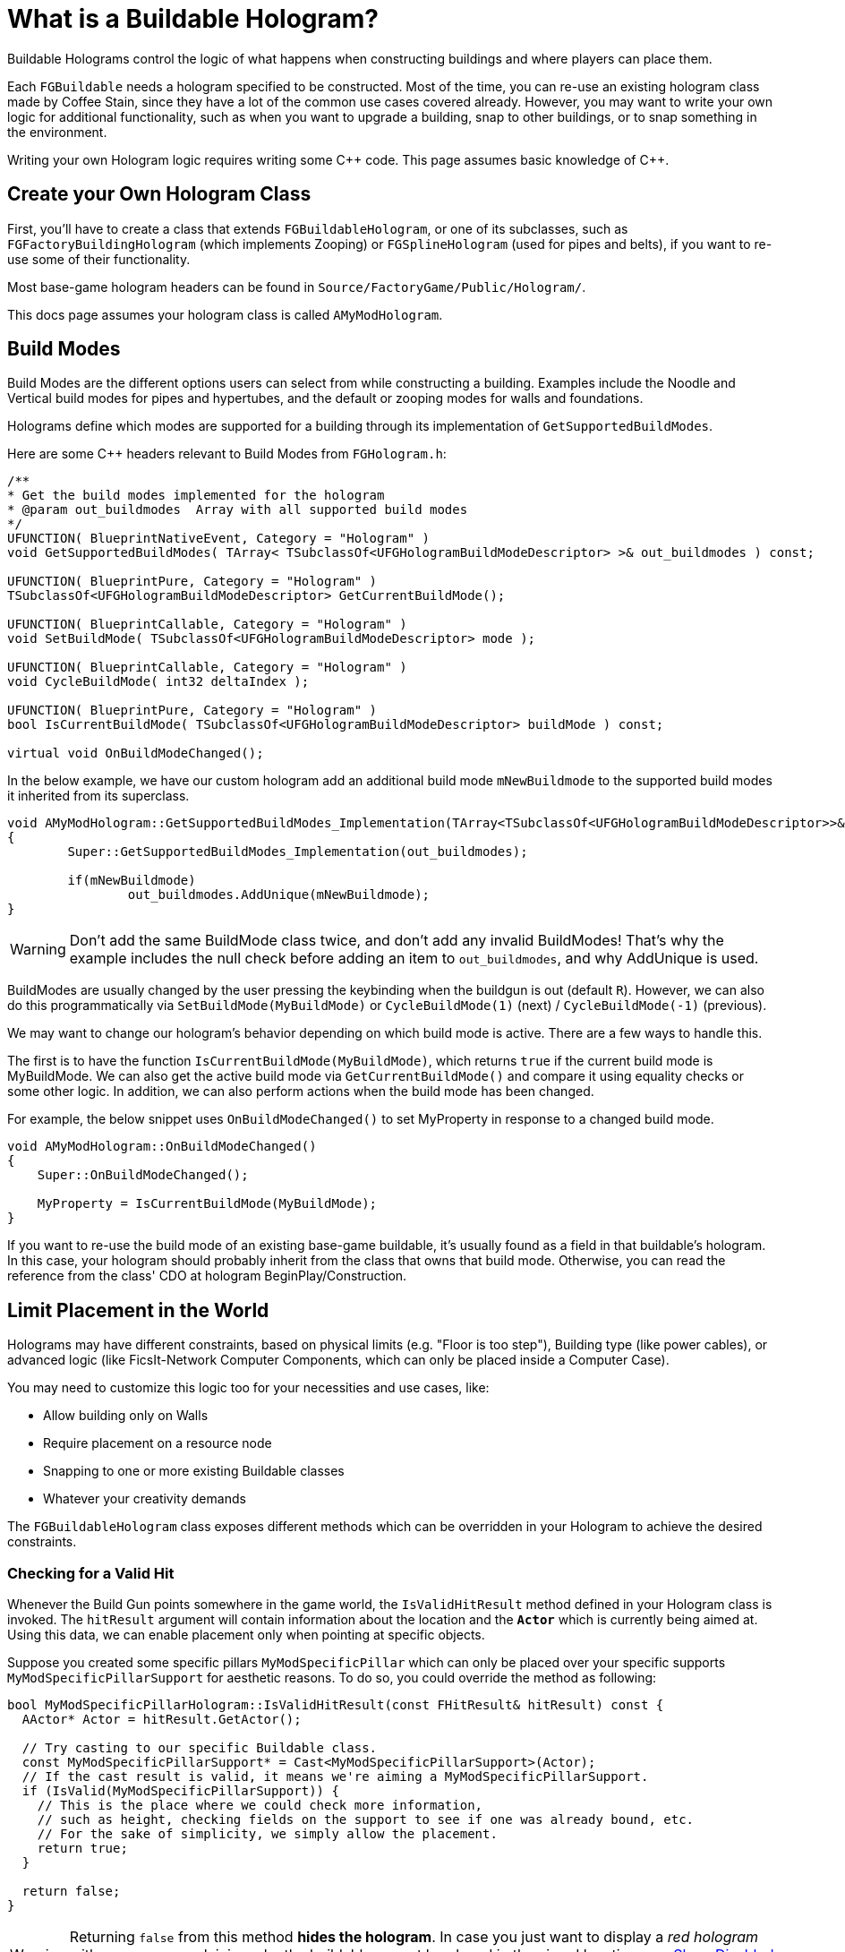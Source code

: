 = What is a Buildable Hologram?

Buildable Holograms control the logic of what happens when constructing buildings and where players can place them.

Each `FGBuildable` needs a hologram specified to be constructed.
Most of the time, you can re-use an existing hologram class made by Coffee Stain,
since they have a lot of the common use cases covered already.
However, you may want to write your own logic for additional functionality,
such as when you want to upgrade a building,
snap to other buildings,
or to snap something in the environment.

Writing your own Hologram logic requires writing some {cpp} code. 
This page assumes basic knowledge of C++.

== Create your Own Hologram Class

First, you'll have to create a class that extends `FGBuildableHologram`,
or one of its subclasses,
such as `FGFactoryBuildingHologram` (which implements Zooping)
or `FGSplineHologram` (used for pipes and belts),
if you want to re-use some of their functionality.

Most base-game hologram headers can be found in `Source/FactoryGame/Public/Hologram/`.

This docs page assumes your hologram class is called `AMyModHologram`.

== Build Modes

Build Modes are the different options users can select from while constructing a building.
Examples include the Noodle and Vertical build modes for pipes and hypertubes,
and the default or zooping modes for walls and foundations.

Holograms define which modes are supported for a building
through its implementation of `GetSupportedBuildModes`.

Here are some {cpp} headers relevant to Build Modes from `FGHologram.h`:

```cpp
/**
* Get the build modes implemented for the hologram
* @param out_buildmodes	 Array with all supported build modes
*/
UFUNCTION( BlueprintNativeEvent, Category = "Hologram" )
void GetSupportedBuildModes( TArray< TSubclassOf<UFGHologramBuildModeDescriptor> >& out_buildmodes ) const;

UFUNCTION( BlueprintPure, Category = "Hologram" )
TSubclassOf<UFGHologramBuildModeDescriptor> GetCurrentBuildMode();

UFUNCTION( BlueprintCallable, Category = "Hologram" )
void SetBuildMode( TSubclassOf<UFGHologramBuildModeDescriptor> mode );

UFUNCTION( BlueprintCallable, Category = "Hologram" )
void CycleBuildMode( int32 deltaIndex );

UFUNCTION( BlueprintPure, Category = "Hologram" )
bool IsCurrentBuildMode( TSubclassOf<UFGHologramBuildModeDescriptor> buildMode ) const;

virtual void OnBuildModeChanged();
```

In the below example, we have our custom hologram add an additional build mode `mNewBuildmode`
to the supported build modes it inherited from its superclass.

```cpp
void AMyModHologram::GetSupportedBuildModes_Implementation(TArray<TSubclassOf<UFGHologramBuildModeDescriptor>>& out_buildmodes) const
{
	Super::GetSupportedBuildModes_Implementation(out_buildmodes);

	if(mNewBuildmode)
		out_buildmodes.AddUnique(mNewBuildmode);
}
```

[WARNING]
====
Don't add the same BuildMode class twice,
and don't add any invalid BuildModes!
That's why the example includes the null check before adding an item to `out_buildmodes`,
and why AddUnique is used.
====

BuildModes are usually changed by the user pressing the keybinding when the buildgun is out (default `R`).
However, we can also do this programmatically
via `SetBuildMode(MyBuildMode)`
or `CycleBuildMode(1)` (next) / `CycleBuildMode(-1)` (previous). 

We may want to change our hologram's behavior depending on which build mode is active.
There are a few ways to handle this.

The first is to have the function `IsCurrentBuildMode(MyBuildMode)`,
which returns `true` if the current build mode is MyBuildMode.
We can also get the active build mode via `GetCurrentBuildMode()`
and compare it using equality checks or some other logic.
In addition, we can also perform actions when the build mode has been changed.

For example, the below snippet uses `OnBuildModeChanged()` to set MyProperty in response to a changed build mode.

```cpp
void AMyModHologram::OnBuildModeChanged()
{
    Super::OnBuildModeChanged();

    MyProperty = IsCurrentBuildMode(MyBuildMode);
}
```

If you want to re-use the build mode of an existing base-game buildable,
it's usually found as a field in that buildable's hologram.
In this case, your hologram should probably inherit from the class that owns that build mode.
Otherwise, you can read the reference from the class' CDO at hologram BeginPlay/Construction.

== Limit Placement in the World

Holograms may have different constraints,
based on physical limits (e.g. "Floor is too step"),
Building type (like power cables),
or advanced logic (like FicsIt-Network Computer Components, which can only be placed inside a Computer Case).

You may need to customize this logic too for your necessities and use cases, like:

- Allow building only on Walls
- Require placement on a resource node
- Snapping to one or more existing Buildable classes
- Whatever your creativity demands
 
The `FGBuildableHologram` class exposes different methods
which can be overridden in your Hologram to achieve the desired constraints.

=== Checking for a Valid Hit

Whenever the Build Gun points somewhere in the game world,
the `IsValidHitResult` method defined in your Hologram class is invoked. 
The `hitResult` argument will contain information about the location
and the **`Actor`** which is currently being aimed at.
Using this data, we can enable placement only when pointing at specific objects. 

Suppose you created some specific pillars `MyModSpecificPillar`
which can only be placed over your specific supports `MyModSpecificPillarSupport` for aesthetic reasons.
To do so, you could override the method as following:

```cpp
bool MyModSpecificPillarHologram::IsValidHitResult(const FHitResult& hitResult) const {
  AActor* Actor = hitResult.GetActor();

  // Try casting to our specific Buildable class. 
  const MyModSpecificPillarSupport* = Cast<MyModSpecificPillarSupport>(Actor);
  // If the cast result is valid, it means we're aiming a MyModSpecificPillarSupport.
  if (IsValid(MyModSpecificPillarSupport)) {
    // This is the place where we could check more information,
    // such as height, checking fields on the support to see if one was already bound, etc.
    // For the sake of simplicity, we simply allow the placement.
    return true;
  }
	
  return false;
}
```

[WARNING]
====
Returning `false` from this method **hides the hologram**.
In case you just want to display a _red hologram_
with a message explaining why the buildable cannot be placed in the aimed location,
see <<show_disabled_hologram>>.
====

=== Snapping to other Buildables

Sometimes you need your Buildable to snap to one Actor, _"locking"_ it into place. 
An example of this behavior is the Power Cable, which "snaps" to existing Power Poles / Plugs.
The peculiarity in this case is that hologram position _will not be updated_ while snapped, so
the `SetHologramLocationAndRotation` method will not be called.
In order to control the snapping, you should implement the `AFBuildableHologram::TrySnapToActor` method.

As a reference, this behavior is implemented in the base game in the following situations:

- Snapping to Factory connections like Inputs or Outputs (pipes, belts)
- Snapping to snap points like Signs do

[NOTE]
====
This behavior is not intended for things like aligning to a grid. In that case you should consider overriding
the `SetHologramLocationAndRotation` method, adjusting the positioning logic there.

The term "snap" should be intended as a "lock in place" where you don't want to allow moving the buildable, 
showing a _link_ to the snapped Actor.
====

For the next example, suppose you want to snap your shiny new Glass Window buildable (`MyModGlassWindow`) to existing walls. 
Whenever it snaps, the Glass Window should be locked to the wall without allowing further movement. So we could write:

```cpp
// In the header file, define a Snapped property to track the currently snapped object.
AFGBuildableWall* Snapped = nullptr;

// In the cpp file, override the snapping method:
bool MyModGlassWindowHologram::TrySnapToActor(const FHitResult& hitResult) {
  const auto Actor = hitResult.Actor.Get();
  if (!IsValid(Actor)) {
    // We moved away from our previous snapping, so clear our tracker
    Snapped = nullptr;
    return false;
  }

  if (Actor->IsA<AFGBuildableWall>()) {
    Snapped = Cast<AFGBuildableWall>(Actor);
    // Here you can add your custom snapping logic. 
    // We are using `SetActorLocationAndRotation` which is better for performance than setting single properties.
    SetActorLocationAndRotation(Actor->GetActorLocation(), Actor->GetActorRotation());
    // We snapped, so return true to disable following updates
    return true;
  }

  Snapped = nullptr;
  return false;
}
```

[WARNING]
====
If the method returns true, the hologram location and rotation will not be updated automatically.
You have to write your own custom snapping logic to move the hologram.
====

[TIP]
====
`TrySnapToActor` will **not be called** if `IsValidHitResult` returns `false`.
Furthermore, consider that `IsValidHitResult` has a _default_ implementation,
so if you have issues, try to override it with a `return true;` statement to let the code reach your `TrySnapToActor`.
====

=== Show Disabled Holograms with Disqualifiers [[show_disabled_hologram]]

It is possible to show the red outline and the red hologram while placing the buildable,
keeping the hologram visible while still disallowing Build Gun placement.
An example of this in the base game is seeing the red hologram with a message like "Floor too step" - damned rail tracks!

To implement something similar for your buildables,
you can simply return true from the `IsValidHitResult` method
(allowing your successive methods like `TrySnapToActor` or `CheckValidPlacement` to be called). 
Then, when an invalid placement is found,
you can use `AddConstructDisqualifier()` to signal the player about the error.

We can get the previous `MyModGlassWindow` example,
and add a disqualifier if it's not snapped.
This time, you should still see the Glass Window hologram, highlighted in red.

```cpp
void MyModGlassWindowHologram::CheckValidPlacement() {
  if (!IsValid(Snapped) || !Snapped->IsA<AFGBuildableWall>()) {
    AddConstructDisqualifier(UFGCDMustSnapWall::StaticClass());
  }
	
  Super::CheckValidPlacement();
}
```

[IMPORTANT]
====
It's **not** mandatory to call `AddConstructDisqualifier` from the `CheckValidPlacement` method.
It works even from `TrySnapToActor`, for example.
====

You can usually re-use one of the many preexisting disqualifiers from the base game for your own buildables.
For example, `UFGCDMustSnapWall` will require snapping to a wall.
You can find the complete list in the header file `Source/FactoryGame/Public/FGConstructDisqualifier.h`.

It's possible to define your custom disqualifiers too, like:

```cpp
#define LOCTEXT_NAMESPACE "MyModLocNamespace"

UCLASS()
class MyModCDMustSnapBeautifulWall : public UFGConstructDisqualifier {
  GENERATED_BODY()

  MyModCDMustSnapBeautifulWall() {
    mDisqfualifyingText = LOCTEXT( "MyModCDMustSnapBeautifulWall", "Must snap to a beautiful wall!" );
  }
};

#undef LOCTEXT_NAMESPACE
```

[WARNING]
====
Note that the property is spelled mDis__qfual__ifyingText and not mDis__qual__ifyingText.
This is a typo in the game headers that your file must be consistent with.
====

== Configuring a Buildable

Holograms also allow us to supply values or perform changes to buildings as they are built.
This allows, for example, changing a mesh depending on the building's location,
rotating a component a bit, or setting references to a snapped building.

There are different phases of the that we can use depending on what we want to do to the buildable,
and when we want the changes to take place.

Configure functions are called in the following order, and can thus override each others' steps.
This list is adapted from comments in `FGBuildableHologram.h`

- `PreConfigureActor( buildable );`
- `ConfigureActor( buildable );`
- `ConfigureBuildEffect( buildable );`
- (Perform the actual spawning of the buildable actor in the world)
- `ConfigureComponents( buildable );`
- (BeginPlay called on the buildable)

Next, we'll go into each phase in more detail.

=== PreConfigureActor

```cpp
/**
 * Function to allow any pre-initialization on the actor before the configuration occurs. This is to allow for
 * final checks and to set properties as once were configuring its all const from there
 */
virtual void PreConfigureActor( class AFGBuildable* inBuildable );
```
In certain cases it may be necessary to check the properties again before the configuration of the actor starts.
We can do that here.

=== ConfigureActor

```cpp
/**
* Configure function: Configuring the actor created from the hologram when executed.
* @param inBuildable - The resulting buildable placed in the world that we are to configure before it's finished.
* @note DO NOT TOUCH COMPONENTS HERE as they'll be overwritten! Use ConfigureComponents for that
*/
virtual void ConfigureActor( class AFGBuildable* inBuildable ) const;
```
Configure Actor should only be used to set properties,
not to create components or anything like that.

This is useful, for example, for moving properties from an upgraded actor to the new one if performing an
link:#_upgrading_a_buildable[Building Upgrade].

=== ConfigureBuildEffect

```cpp
/** Configures the build effect for the constructed actor. */
void ConfigureBuildEffect( class AFGBuildable* inBuildable );
```

=== ConfigureComponents

```cpp
/**
* Configure function: Configuring the actor component created from the hologram when executed.
* @param inBuildable - The resulting buildable placed in the world that we are to configure before it's finished.
* @note This is a good place to initialize snapped connections etc.
*/
virtual void ConfigureComponents( class AFGBuildable* inBuildable ) const;
```
Configure Components is a good place to, for example,
change positions of components,
or to replace a pipe connection with an upgraded actor.

== Upgrading a Buildable

Holograms also allow implementing the upgrading of existing buildings.
This is useful when you have multiple tiers of a building,
and you want to upgrade them without having to dismantle the old one each time.

In the base game this is used by belts, for example.

Here are some {cpp} headers relevant to upgrading from `FGHologram.h`:

```cpp
/** Get the target upgraded Actor */
virtual AActor* GetUpgradedActor() const override;

/** Do we allowed to Upgrade? */
virtual bool TryUpgrade(const FHitResult& hitResult) override;

private:
/** target upgraded Actor */
UPROPERTY(Transient)
AActor* mUpgradedActor = nullptr;
```

Let's go into each of these in more detail.

=== mUpgradedActor

```cpp
UPROPERTY(Transient)
AActor* mUpgradedActor = nullptr;
```

This field references the actor we are looking at when trying to upgrade.
It's the old building whose information we probably want to move to our new one.

=== GetUpgradedActor

```cpp
/** Get the target upgraded Actor */
virtual AActor* GetUpgradedActor() const override;
```

You should return the Target actor here (in our example, mUpgradedActor).

=== TryUpgrade

```cpp
/** Do we allowed to Upgrade? */
virtual bool TryUpgrade(const FHitResult& hitResult) override;
```

This function is called to check whether we are allowed to upgrade an actor.
You should be sure to set `mUpgradedActor` from the hit result here, otherwise strange things can happen.
You should also set the location of the hologram to that of the hit actor.
Returning `true` means the upgrade is allowed.

=== Example Upgrade Hologram

A very basic example for the {cpp} part:

[TIP]
====
The base game logic for Upgrading actors will automatically handle belt, pipe, and power connections
as long as the connection points use the same location and the same names.

However, inventories must be manually transferred, as well as fields like the selected recipe in machines.

For inventories, you can use for example
`NewBuildingInventory->CopyFromOtherComponent(OldBuildingInventory);`
in the `ConfigureComponents` step.
====

```cpp
AActor* AMyModHologram::GetUpgradedActor() const
{
  // return the target actor to hide them ingame!
  return mUpgradedActor;
}

bool AMyModHologram::TryUpgrade(const FHitResult& hitResult)
{
  if(hitResult.GetActor())
  {
    const TSubclassOf<AActor> ActorClass = GetActorClass();

    // we check here that we don't try to upgrade the same Actor. the class should be different!
    if(hitResult.GetActor()->GetClass() != ActorClass)
    {
      // IMPORTANT we need to set the location from our hologram to the target Actor
      SetActorTransform(hitResult.GetActor()->GetActorTransform());

      // set the UpgradedActor and return true if it is valid (should be only make sure)
      mUpgradedActor = hitResult.GetActor();

      return mUpgradedActor != nullptr;
    }
  }

  // otherwise the UpgradedActor to nullptr
  mUpgradedActor = nullptr;
  return Super::TryUpgrade(hitResult);
}
```
